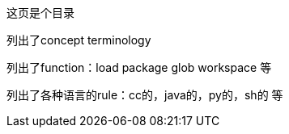 这页是个目录

列出了concept terminology

列出了function：load package glob workspace 等

列出了各种语言的rule：cc的，java的，py的，sh的 等
